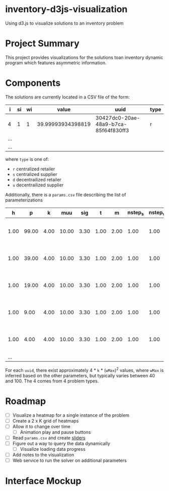 * inventory-d3js-visualization


Using d3.js to visualize solutions to an inventory problem


* Project Summary

This project provides visualizations for the solutions toan inventory dynamic program which features asymmetric information.

* Components
 
The solutions are currently located in a CSV file of the form:

|-----+----+----+-------------------+--------------------------------------+------|
| i   | si | wi |             value | uuid                                 | type |
|-----+----+----+-------------------+--------------------------------------+------|
| 4   |  1 |  1 | 39.99993934398819 | 30427dc0-20ae-48a9-b7ca-85f64f830ff3 | r    |
| ... |    |    |                   |                                      |      |
| ... |    |    |                   |                                      |      |
|-----+----+----+-------------------+--------------------------------------+------|
  
where =type= is one of:

 - =r= centralized retailer   
 - =s= centralized supplier   
 - =d= decentrailized retailer
 - =u= decentrailized supplier


Additionally, there is a =params.csv= file describing the list of parameterizations

|------+-------+------+-------+------+------+------+---------+---------+--------------------------------------|
|    h |     p |    k |   muu |  sig |    t |    m | nstep_s | nstep_w | uuid                                 |
|------+-------+------+-------+------+------+------+---------+---------+--------------------------------------|
| 1.00 | 99.00 | 4.00 | 10.00 | 3.30 | 1.00 | 2.00 |    1.00 |    1.00 | 8c58ed71-3981-4396-9445-fd0f8b318ea4 |
| 1.00 | 39.00 | 4.00 | 10.00 | 3.30 | 1.00 | 2.00 |    1.00 |    1.00 | 8d4b4e84-c623-4891-b296-8b8b76dcbe8f |
| 1.00 | 19.00 | 4.00 | 10.00 | 3.30 | 1.00 | 2.00 |    1.00 |    1.00 | 1aa158a1-5cf3-42dd-a3c4-695edef5d278 |
| 1.00 |  9.00 | 4.00 | 10.00 | 3.30 | 1.00 | 2.00 |    1.00 |    1.00 | f0ffee49-0d10-41a1-9b77-2e0bb36cf4e1 |
| 1.00 |  4.00 | 4.00 | 10.00 | 3.30 | 1.00 | 2.00 |    1.00 |    1.00 | 04d8d442-cb5f-41df-87b1-7bd1b0accfd1 |
|  ... |       |      |       |      |      |      |         |         |                                      |
|------+-------+------+-------+------+------+------+---------+---------+--------------------------------------|

For each =uuid=, there exist approximately 4 * =k= * (=wMax=)^2  values, where =wMax= is inferred based on the other parameters, but typically varies between 40 and 100. The 4 comes from 4 problem types.

* Roadmap 

  - [ ] Visualize a heatmap for a single instance of the problem
  - [ ] Create a 2 x K grid of heatmaps
  - [ ] Allow it to change over time
    - [ ] Animation play and pause buttons
  - [ ] Read =params.csv= and create [[https://github.com/turban/d3.slider/blob/master/d3.slider.js][sliders]]
  - [ ] Figure out a way to query the data dynamically
    - [ ] Visualize loading data progress
  - [ ] Add notes to the visualization
  - [ ] Web service to run the solver on additional parameters


* Interface Mockup


[[file:mockup1.png]]


